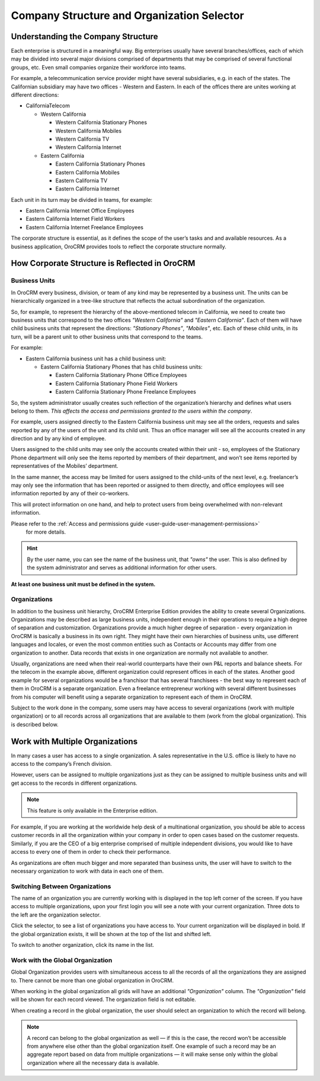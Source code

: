 
.. _user-guide-getting-started-company-structure:

Company Structure and Organization Selector
===========================================

Understanding the Company Structure
-----------------------------------

Each enterprise is structured in a meaningful way. Big enterprises usually have several branches/offices, each of which 
may be divided into several major divisions comprised of departments that may be comprised of several functional groups, 
etc. Even small companies organize their workforce into teams.

For example, a telecommunication service provider might have several subsidiaries, e.g. in each of the states. The 
Californian subsidiary may have two offices - Western and Eastern. In each of the offices there are unites working at 
different directions:

* CaliforniaTelecom

  * Western California
 
    * Western California Stationary Phones
  
    * Western California Mobiles

    * Western California TV

    * Western California Internet
   
  * Eastern California
 
    * Eastern California Stationary Phones
   
    * Eastern California Mobiles

    * Eastern California TV

    * Eastern California Internet

Each unit in its turn may be divided in teams, for example:
 
- Eastern California Internet Office Employees
- Eastern California Internet Field Workers
- Eastern California Internet Freelance Employees


The corporate structure is essential, as it defines the scope of the user’s tasks and and available resources. As a 
business application, OroCRM provides tools to reflect the corporate structure normally.

How Corporate Structure is Reflected in OroCRM
----------------------------------------------

Business Units
^^^^^^^^^^^^^^

In OroCRM every business, division, or team of any kind may be represented by a business unit. The units can be 
hierarchically organized in a tree-like structure that reflects the actual subordination of the organization.
 
So, for example, to represent the hierarchy of the above-mentioned telecom in California, we need to create two business 
units that correspond to the two offices *"Western California"* and *"Eastern California"*. Each of them will have child 
business units that represent the directions: *"Stationary Phones"*, *"Mobiles"*, etc. Each of these child units, in its 
turn, will be a parent unit to other business units that correspond to the teams.

For example:

* Eastern California business unit has a child business unit:

  * Eastern California Stationary Phones that has child business units:

    * Eastern California Stationary Phone Office Employees
  
    * Eastern California Stationary Phone Field Workers
  
    * Eastern California Stationary Phone Freelance Employees

So, the system administrator usually creates such reflection of the organization’s hierarchy and defines what users 
belong to them. *This affects the access and permissions granted to the users within the company*.
 
For example, users assigned directly to the  Eastern California business unit may see all the orders, requests and 
sales reported by any of the users of the unit and its child unit. Thus an office manager will see all the accounts 
created in any direction and by any kind of employee.

Users assigned to the child units may see only the accounts created within their unit - so, employees of the Stationary 
Phone department will only see the items reported by members of their department, and won’t see items reported by 
representatives of the Mobiles’ department. 

In the same manner, the access may be limited for users assigned to the child-units of the next level, e.g. freelancer’s 
may only see the information that has been reported or assigned to them directly, and office employees will see 
information reported by any of their co-workers.

This will protect information on one hand, and help to protect users from being overwhelmed with non-relevant 
information. 

Please refer to the :ref:`Access and permissions guide <user-guide-user-management-permissions>`
 for more details.

.. hint::

    By the user name, you can see the name of the business unit, that *"owns"* the user. This is also defined by the 
    system administrator and serves as additional information for other users.

**At least one business unit must be defined in the system.**

Organizations
^^^^^^^^^^^^^

In addition to the business unit hierarchy, OroCRM Enterprise Edition provides the ability to create several 
Organizations. Organizations may be described as large business units, independent enough in their operations to 
require a high degree of separation and customization. Organizations provide a much higher degree of separation - every 
organization in OroCRM is basically a business in its own right. They might have their own hierarchies of business 
units, use different languages and locales, or even the most common entities such as Contacts or Accounts may differ 
from one organization to another. Data records that exists in one organization are normally not available to another.

Usually, organizations are need when their real-world counterparts have their own P&L reports and balance sheets. For 
the telecom in the example above, different organization could represent offices in each of the states. Another good 
example for several organizations would be a franchisor that has several franchisees - the best way to represent each 
of them in OroCRM is a separate organization. Even a freelance entrepreneur working with several different businesses 
from his computer will benefit using a separate organization to represent each of them in OroCRM.

Subject to the work done in the company, some users may have access to several organizations
(work with multiple organization) or to all records across all organizations that are available to them
(work from the global organization). This is described below.

.. _user-guide-getting-started-change-organization:

Work with Multiple Organizations
--------------------------------

In many cases a user has access to a single organization. A sales representative in the U.S. office is likely to have no 
access to the company’s French division.

However, users can be assigned to multiple organizations just as they can be assigned to multiple business units and 
will get access to the records in different organizations.

.. note:: This feature is only available in the Enterprise edition.

For example, if you are working at the worldwide help desk of a multinational organization, you should be able to access customer records in all the organization within your company in order to open cases based on the customer requests. Similarly, if you are the CEO of a big enterprise comprised of multiple independent divisions, you would like to have access to every one of them in order to check their performance.

As organizations are often much bigger and more separated than business units, the user will have to switch to the 
necessary organization to work with data in each one of them.

Switching Between Organizations
^^^^^^^^^^^^^^^^^^^^^^^^^^^^^^^

The name of an organization you are currently working with is displayed in the top left corner of the screen. If you 
have access to multiple organizations, upon your first login you will see a note with your current organization. Three 
dots to the left are the organization selector.

.. image:: ../img/multi_org/multi_org_select.png

Click the selector, to see a list of organizations you have access to. Your current organization will be displayed in
bold. If the global organization exists, it will be shown at the top of the list and shifted left.

.. image:: ../img/multi_org/multi_org_choice.png
   :alt: Global organization

To switch to another organization, click its name in the list.

Work with the Global Organization
^^^^^^^^^^^^^^^^^^^^^^^^^^^^^^^^^

Global Organization provides users with simultaneous access to all the records of all the organizations they are
assigned to. There cannot be more than one global organization in OroCRM.

When working in the global organization all grids will have an additional *"Organization"* column. The *"Organization"*
field will be shown for each record viewed. The organization field is not editable.

When creating a record in the global organization, the user should select an organization to which the record will belong.

.. image:: ../img/multi_org/multi_org_system1.png

.. note::

    A record can belong to the global organization as well — if this is the case, the record won’t be accessible from
    anywhere else other than the global organization itself. One example of such a record may be an aggregate report
    based on data from multiple organizations — it will make sense only within the global organization where all the
    necessary data is available.


    